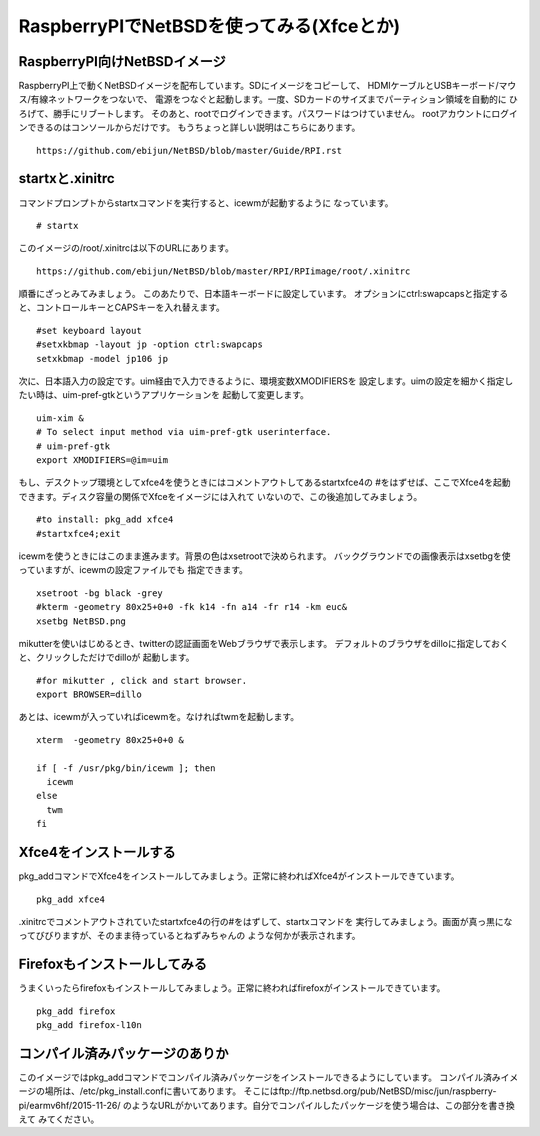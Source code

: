 .. 
 Copyright (c) 2013-5 Jun Ebihara All rights reserved.
 Redistribution and use in source and binary forms, with or without
 modification, are permitted provided that the following conditions
 are met:
 1. Redistributions of source code must retain the above copyright
    notice, this list of conditions and the following disclaimer.
 2. Redistributions in binary form must reproduce the above copyright
    notice, this list of conditions and the following disclaimer in the
    documentation and/or other materials provided with the distribution.
 THIS SOFTWARE IS PROVIDED BY THE AUTHOR ``AS IS'' AND ANY EXPRESS OR
 IMPLIED WARRANTIES, INCLUDING, BUT NOT LIMITED TO, THE IMPLIED WARRANTIES
 OF MERCHANTABILITY AND FITNESS FOR A PARTICULAR PURPOSE ARE DISCLAIMED.
 IN NO EVENT SHALL THE AUTHOR BE LIABLE FOR ANY DIRECT, INDIRECT,
 INCIDENTAL, SPECIAL, EXEMPLARY, OR CONSEQUENTIAL DAMAGES (INCLUDING, BUT
 NOT LIMITED TO, PROCUREMENT OF SUBSTITUTE GOODS OR SERVICES; LOSS OF USE,
 DATA, OR PROFITS; OR BUSINESS INTERRUPTION) HOWEVER CAUSED AND ON ANY
 THEORY OF LIABILITY, WHETHER IN CONTRACT, STRICT LIABILITY, OR TORT
 (INCLUDING NEGLIGENCE OR OTHERWISE) ARISING IN ANY WAY OUT OF THE USE OF
 THIS SOFTWARE, EVEN IF ADVISED OF THE POSSIBILITY OF SUCH DAMAGE.

===========================================
RaspberryPIでNetBSDを使ってみる(Xfceとか)
===========================================

RaspberryPI向けNetBSDイメージ
-------------------------------
RaspberryPI上で動くNetBSDイメージを配布しています。SDにイメージをコピーして、
HDMIケーブルとUSBキーボード/マウス/有線ネットワークをつないで、
電源をつなぐと起動します。一度、SDカードのサイズまでパーティション領域を自動的に
ひろげて、勝手にリブートします。
そのあと、rootでログインできます。パスワードはつけていません。
rootアカウントにログインできるのはコンソールからだけです。
もうちょっと詳しい説明はこちらにあります。

::

  https://github.com/ebijun/NetBSD/blob/master/Guide/RPI.rst


startxと.xinitrc
------------------

コマンドプロンプトからstartxコマンドを実行すると、icewmが起動するように
なっています。

::

  # startx

このイメージの/root/.xinitrcは以下のURLにあります。

::

  https://github.com/ebijun/NetBSD/blob/master/RPI/RPIimage/root/.xinitrc


順番にざっとみてみましょう。
このあたりで、日本語キーボードに設定しています。
オプションにctrl:swapcapsと指定すると、コントロールキーとCAPSキーを入れ替えます。

::

 #set keyboard layout
 #setxkbmap -layout jp -option ctrl:swapcaps
 setxkbmap -model jp106 jp

次に、日本語入力の設定です。uim経由で入力できるように、環境変数XMODIFIERSを
設定します。uimの設定を細かく指定したい時は、uim-pref-gtkというアプリケーションを
起動して変更します。

::

 uim-xim &
 # To select input method via uim-pref-gtk userinterface.
 # uim-pref-gtk 
 export XMODIFIERS=@im=uim

もし、デスクトップ環境としてxfce4を使うときにはコメントアウトしてあるstartxfce4の
#をはずせば、ここでXfce4を起動できます。ディスク容量の関係でXfceをイメージには入れて
いないので、この後追加してみましょう。

::

 #to install: pkg_add xfce4
 #startxfce4;exit

icewmを使うときにはこのまま進みます。背景の色はxsetrootで決められます。
バックグラウンドでの画像表示はxsetbgを使っていますが、icewmの設定ファイルでも
指定できます。

::

  xsetroot -bg black -grey
  #kterm -geometry 80x25+0+0 -fk k14 -fn a14 -fr r14 -km euc&
  xsetbg NetBSD.png

mikutterを使いはじめるとき、twitterの認証画面をWebブラウザで表示します。
デフォルトのブラウザをdilloに指定しておくと、クリックしただけでdilloが
起動します。

::

  #for mikutter , click and start browser.
  export BROWSER=dillo

あとは、icewmが入っていればicewmを。なければtwmを起動します。

::

  xterm  -geometry 80x25+0+0 &
  
  if [ -f /usr/pkg/bin/icewm ]; then
    icewm
  else
    twm
  fi

Xfce4をインストールする
-------------------------

pkg_addコマンドでXfce4をインストールしてみましょう。正常に終わればXfce4がインストールできています。

::

  pkg_add xfce4


.xinitrcでコメントアウトされていたstartxfce4の行の#をはずして、startxコマンドを
実行してみましょう。画面が真っ黒になってびびりますが、そのまま待っているとねずみちゃんの
ような何かが表示されます。


Firefoxもインストールしてみる
-----------------------------

うまくいったらfirefoxもインストールしてみましょう。正常に終わればfirefoxがインストールできています。

::

  pkg_add firefox
  pkg_add firefox-l10n

コンパイル済みパッケージのありか
---------------------------------

このイメージではpkg_addコマンドでコンパイル済みパッケージをインストールできるようにしています。
コンパイル済みイメージの場所は、/etc/pkg_install.confに書いてあります。
そこにはftp://ftp.netbsd.org/pub/NetBSD/misc/jun/raspberry-pi/earmv6hf/2015-11-26/
のようなURLがかいてあります。自分でコンパイルしたパッケージを使う場合は、この部分を書き換えて
みてください。


